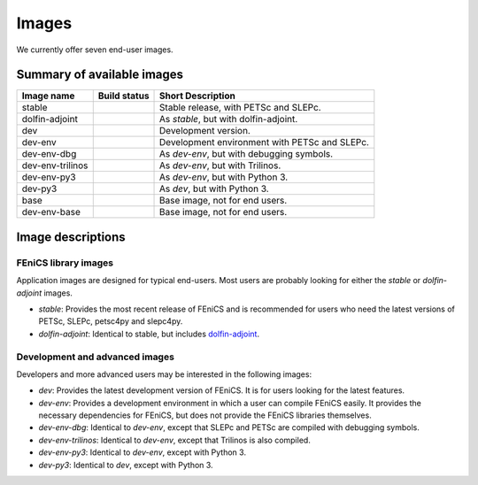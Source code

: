 Images
======

We currently offer seven end-user images.

Summary of available images
---------------------------

.. |stable| image:: https://quay.io/repository/fenicsproject/stable/status
            :target: https://quay.io/repository/fenicsproject/stable
.. |dolfin-adjoint| image:: https://quay.io/repository/fenicsproject/dolfin-adjoint/status
                    :target: https://quay.io/repository/fenicsproject/dolfin-adjoint
.. |dev| image:: https://quay.io/repository/fenicsproject/dev/status
         :target: https://quay.io/repository/fenicsproject/dev
.. |dev-env| image:: https://quay.io/repository/fenicsproject/dev-env/status
             :target: https://quay.io/repository/fenicsproject/dev-env
.. |dev-env-dbg| image:: https://quay.io/repository/fenicsproject/dev-env-dbg/status
                 :target: https://quay.io/repository/fenicsproject/dev-env-dbg
.. |dev-env-trilinos| image:: https://quay.io/repository/fenicsproject/dev-env-trilinos/status
                      :target: https://quay.io/repository/fenicsproject/dev-env-trilinos
.. |dev-env-py3| image:: https://quay.io/repository/fenicsproject/dev-env-py3/status
                 :target: https://quay.io/repository/fenicsproject/dev-env-py3
.. |dev-py3| image:: https://quay.io/repository/fenicsproject/dev-py3/status
             :target: https://quay.io/repository/fenicsproject/dev-py3
.. |base| image:: https://quay.io/repository/fenicsproject/base/status
          :target: https://quay.io/repository/fenicsproject/base
.. |dev-env-base| image:: https://quay.io/repository/fenicsproject/dev-env-base/status
                  :target: https://quay.io/repository/fenicsproject/dev-env-base

+------------------+---------------------+-----------------------------------------------+
| **Image name**   | **Build status**    | **Short Description**                         |
+------------------+---------------------+-----------------------------------------------+
| stable           | |stable|            | Stable release, with PETSc and SLEPc.         |
+------------------+---------------------+-----------------------------------------------+
| dolfin-adjoint   | |dolfin-adjoint|    | As `stable`, but with dolfin-adjoint.         |
+------------------+---------------------+-----------------------------------------------+
| dev              | |dev|               | Development version.                          |
+------------------+---------------------+-----------------------------------------------+
| dev-env          | |dev-env|           | Development environment with PETSc and SLEPc. |
+------------------+---------------------+-----------------------------------------------+
| dev-env-dbg      | |dev-env-dbg|       | As `dev-env`, but with debugging symbols.     |
+------------------+---------------------+-----------------------------------------------+
| dev-env-trilinos | |dev-env-trilinos|  | As `dev-env`, but with Trilinos.              |
+------------------+---------------------+-----------------------------------------------+
| dev-env-py3      | |dev-env-py3|       | As `dev-env`, but with Python 3.              |
+------------------+---------------------+-----------------------------------------------+
| dev-py3          | |dev-py3|           | As `dev`, but with Python 3.                  |
+------------------+---------------------+-----------------------------------------------+
| base             | |base|              | Base image, not for end users.                |
+------------------+---------------------+-----------------------------------------------+
| dev-env-base     | |dev-env-base|      | Base image, not for end users.                |
+------------------+---------------------+-----------------------------------------------+


Image descriptions
------------------

FEniCS library images
^^^^^^^^^^^^^^^^^^^^^

Application images are designed for typical end-users. Most users are
probably looking for either the `stable` or `dolfin-adjoint` images.

* `stable`: Provides the most recent release of FEniCS and is
  recommended for users who need the latest versions of PETSc, SLEPc,
  petsc4py and slepc4py.

* `dolfin-adjoint`: Identical to stable, but includes dolfin-adjoint_.

.. _dolfin-adjoint: http://dolfin-adjoint.org


Development and advanced images
^^^^^^^^^^^^^^^^^^^^^^^^^^^^^^^

Developers and more advanced users may be interested in the following
images:

* `dev`: Provides the latest development version of FEniCS. It is for
  users looking for the latest features.

* `dev-env`: Provides a development environment in which a user can
  compile FEniCS easily. It provides the necessary dependencies for
  FEniCS, but does not provide the FEniCS libraries themselves.

* `dev-env-dbg`: Identical to `dev-env`, except that SLEPc and PETSc
  are compiled with debugging symbols.

* `dev-env-trilinos`: Identical to `dev-env`, except that Trilinos is
  also compiled.

* `dev-env-py3`: Identical to `dev-env`, except with Python 3.

* `dev-py3`: Identical to `dev`, except with Python 3.
